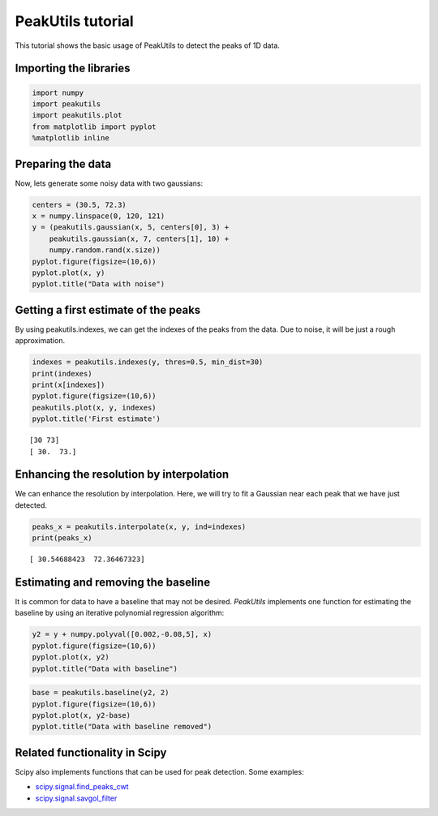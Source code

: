 PeakUtils tutorial
==================

This tutorial shows the basic usage of PeakUtils to detect the peaks of
1D data.

Importing the libraries
-----------------------

.. code:: python

    import numpy
    import peakutils
    import peakutils.plot
    from matplotlib import pyplot
    %matplotlib inline
    
Preparing the data
------------------

Now, lets generate some noisy data with two gaussians:

.. code:: python

    centers = (30.5, 72.3)
    x = numpy.linspace(0, 120, 121)
    y = (peakutils.gaussian(x, 5, centers[0], 3) +
        peakutils.gaussian(x, 7, centers[1], 10) +
        numpy.random.rand(x.size))
    pyplot.figure(figsize=(10,6))
    pyplot.plot(x, y)
    pyplot.title("Data with noise")

.. image:: _static/tut_a_1.png


Getting a first estimate of the peaks
-------------------------------------

By using peakutils.indexes, we can get the indexes of the peaks from the
data. Due to noise, it will be just a rough approximation.

.. code:: python

    indexes = peakutils.indexes(y, thres=0.5, min_dist=30)
    print(indexes)
    print(x[indexes])
    pyplot.figure(figsize=(10,6))
    peakutils.plot(x, y, indexes)
    pyplot.title('First estimate')

.. parsed-literal::

    [30 73]
    [ 30.  73.]


.. image:: _static/tut_a_2.png


Enhancing the resolution by interpolation
-----------------------------------------

We can enhance the resolution by interpolation. Here, we will try to fit
a Gaussian near each peak that we have just detected.

.. code:: python

    peaks_x = peakutils.interpolate(x, y, ind=indexes)
    print(peaks_x)

.. parsed-literal::

    [ 30.54688423  72.36467323]


Estimating and removing the baseline
------------------------------------

It is common for data to have a baseline that may not be desired.
*PeakUtils* implements one function for estimating the baseline by using
an iterative polynomial regression algorithm:

.. code:: python

    y2 = y + numpy.polyval([0.002,-0.08,5], x)
    pyplot.figure(figsize=(10,6))
    pyplot.plot(x, y2)
    pyplot.title("Data with baseline")

.. image:: _static/tut_a_3.png


.. code:: python

    base = peakutils.baseline(y2, 2)
    pyplot.figure(figsize=(10,6))
    pyplot.plot(x, y2-base)
    pyplot.title("Data with baseline removed")


.. image:: _static/tut_a_4.png


Related functionality in Scipy
------------------------------

Scipy also implements functions that can be used for peak detection.
Some examples:

-  `scipy.signal.find\_peaks\_cwt <http://docs.scipy.org/doc/scipy/reference/generated/scipy.signal.find_peaks_cwt.html>`__
-  `scipy.signal.savgol\_filter <http://docs.scipy.org/doc/scipy/reference/generated/scipy.signal.savgol_filter.html>`__

